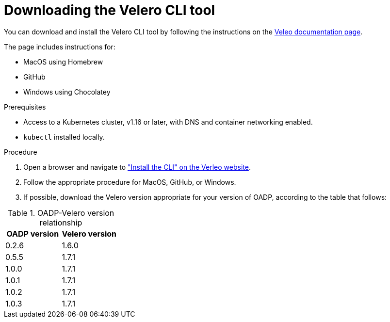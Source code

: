 // Module included in the following assemblies:
//
// * backup_and_restore/application_backup_and_restore/troubleshooting.adoc

:_content-type: PROCEDURE
[id="velero-obtaining-by-downloading_{context}"]
= Downloading the Velero CLI tool

You can download and install the Velero CLI tool by following the instructions on the link:https://velero.io/docs/v1.8/basic-install/#install-the-cli[Veleo documentation page].

The page includes instructions for:

* MacOS using Homebrew
* GitHub
* Windows using Chocolatey

.Prerequisites

* Access to a Kubernetes cluster, v1.16 or later, with DNS and container networking enabled.
* `kubectl` installed locally.

.Procedure

. Open a browser and navigate to link:https://velero.io/docs/v1.8/basic-install/#install-the-cli["Install the CLI" on the Verleo website].
. Follow the appropriate procedure for MacOS, GitHub, or Windows.
. If possible, download the Velero version appropriate for your version of OADP, according to the table that follows:

[cols="2", options="header"]
.OADP-Velero version relationship
|===
|OADP version |Velero version
|0.2.6 |1.6.0
|0.5.5 |1.7.1
|1.0.0 |1.7.1
|1.0.1 |1.7.1
|1.0.2 |1.7.1
|1.0.3 |1.7.1
|===
